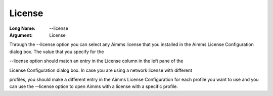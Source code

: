 

.. _Miscellaneous_License:


License
=======



:Long Name:	--license	
:Argument:	License	

Through the --license option you can select any Aimms license that you installed in the Aimms License Configuration dialog box. The value that you specify for the 

--license option should match an entry in the License column in the left pane of the 

License Configuration dialog box. In case you are using a network license with different

profiles, you should make a different entry in the Aimms License Configuration for each profile you want to use and you can use the --license option to open Aimms with a license with a specific profile.

